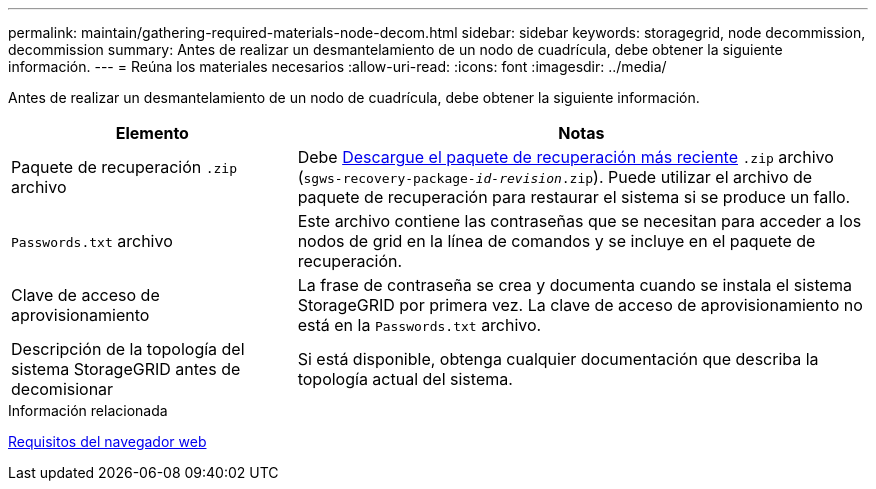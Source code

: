 ---
permalink: maintain/gathering-required-materials-node-decom.html 
sidebar: sidebar 
keywords: storagegrid, node decommission, decommission 
summary: Antes de realizar un desmantelamiento de un nodo de cuadrícula, debe obtener la siguiente información. 
---
= Reúna los materiales necesarios
:allow-uri-read: 
:icons: font
:imagesdir: ../media/


[role="lead"]
Antes de realizar un desmantelamiento de un nodo de cuadrícula, debe obtener la siguiente información.

[cols="1a,2a"]
|===
| Elemento | Notas 


 a| 
Paquete de recuperación `.zip` archivo
 a| 
Debe xref:downloading-recovery-package.adoc[Descargue el paquete de recuperación más reciente] `.zip` archivo (`sgws-recovery-package-_id-revision_.zip`). Puede utilizar el archivo de paquete de recuperación para restaurar el sistema si se produce un fallo.



 a| 
`Passwords.txt` archivo
 a| 
Este archivo contiene las contraseñas que se necesitan para acceder a los nodos de grid en la línea de comandos y se incluye en el paquete de recuperación.



 a| 
Clave de acceso de aprovisionamiento
 a| 
La frase de contraseña se crea y documenta cuando se instala el sistema StorageGRID por primera vez. La clave de acceso de aprovisionamiento no está en la `Passwords.txt` archivo.



 a| 
Descripción de la topología del sistema StorageGRID antes de decomisionar
 a| 
Si está disponible, obtenga cualquier documentación que describa la topología actual del sistema.

|===
.Información relacionada
xref:../admin/web-browser-requirements.adoc[Requisitos del navegador web]
